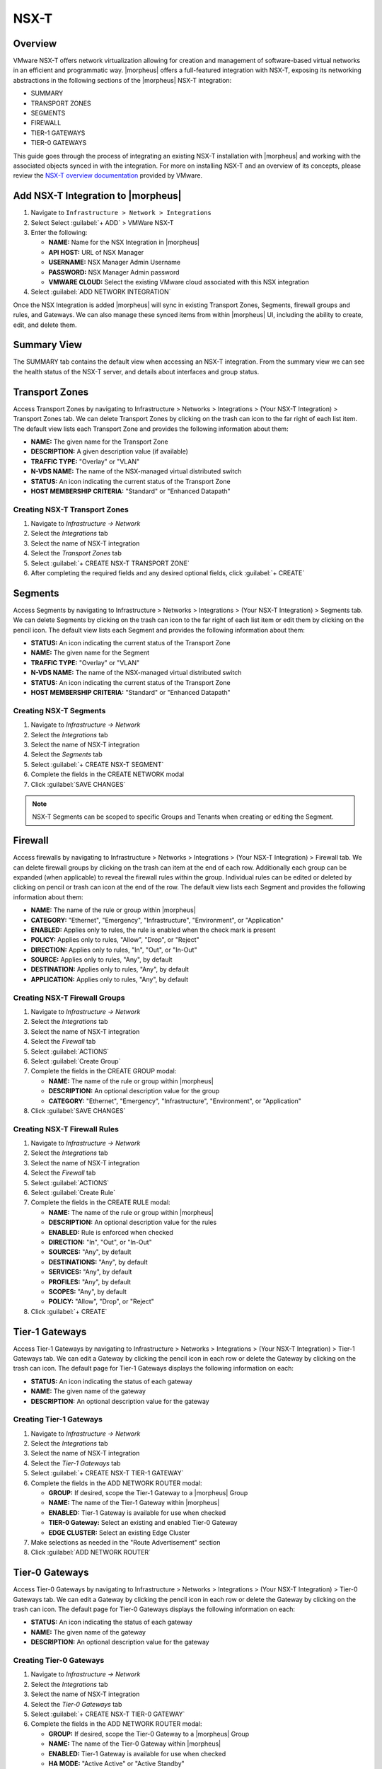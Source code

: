 NSX-T
-----

Overview
^^^^^^^^

VMware NSX-T offers network virtualization allowing for creation and management of software-based virtual networks in an efficient and programmatic way. |morpheus| offers a full-featured integration with NSX-T, exposing its networking abstractions in the following sections of the |morpheus| NSX-T integration:

- SUMMARY
- TRANSPORT ZONES
- SEGMENTS
- FIREWALL
- TIER-1 GATEWAYS
- TIER-0 GATEWAYS

This guide goes through the process of integrating an existing NSX-T installation with |morpheus| and working with the associated objects synced in with the integration. For more on installing NSX-T and an overview of its concepts, please review the `NSX-T overview documentation <https://docs.vmware.com/en/VMware-NSX-T-Data-Center/2.0/com.vmware.nsxt.install.doc/GUID-10B1A61D-4DF2-481E-A93E-C694726393F9.html>`_ provided by VMware.

Add NSX-T Integration to |morpheus|
^^^^^^^^^^^^^^^^^^^^^^^^^^^^^^^^^^^

#. Navigate to ``Infrastructure > Network > Integrations``
#. Select Select :guilabel:`+ ADD` > VMWare NSX-T
#. Enter the following:

   - **NAME:** Name for the NSX Integration in |morpheus|
   - **API HOST:** URL of NSX Manager
   - **USERNAME:** NSX Manager Admin Username
   - **PASSWORD:** NSX Manager Admin password
   - **VMWARE CLOUD:** Select the existing VMware cloud associated with this NSX integration

#. Select :guilabel:`ADD NETWORK INTEGRATION`

Once the NSX Integration is added |morpheus| will sync in existing Transport Zones, Segments, firewall groups and rules, and Gateways. We can also manage these synced items from within |morpheus| UI, including the ability to create, edit, and delete them.

Summary View
^^^^^^^^^^^^

The SUMMARY tab contains the default view when accessing an NSX-T integration. From the summary view we can see the health status of the NSX-T server, and details about interfaces and group status.

Transport Zones
^^^^^^^^^^^^^^^

Access Transport Zones by navigating to Infrastructure > Networks > Integrations > (Your NSX-T Integration) > Transport Zones tab. We can delete Transport Zones by clicking on the trash can icon to the far right of each list item. The default view lists each Transport Zone and provides the following information about them:

- **NAME:** The given name for the Transport Zone
- **DESCRIPTION:** A given description value (if available)
- **TRAFFIC TYPE:** "Overlay" or "VLAN"
- **N-VDS NAME:** The name of the NSX-managed virtual distributed switch
- **STATUS:** An icon indicating the current status of the Transport Zone
- **HOST MEMBERSHIP CRITERIA:** "Standard" or "Enhanced Datapath"

Creating NSX-T Transport Zones
``````````````````````````````

#. Navigate to `Infrastructure -> Network`
#. Select the  `Integrations` tab
#. Select the name of NSX-T integration
#. Select the `Transport Zones` tab
#. Select :guilabel:`+ CREATE NSX-T TRANSPORT ZONE`
#. After completing the required fields and any desired optional fields, click :guilabel:`+ CREATE`

Segments
^^^^^^^^

Access Segments by navigating to Infrastructure > Networks > Integrations > (Your NSX-T Integration) > Segments tab. We can delete Segments by clicking on the trash can icon to the far right of each list item or edit them by clicking on the pencil icon. The default view lists each Segment and provides the following information about them:

- **STATUS:** An icon indicating the current status of the Transport Zone
- **NAME:** The given name for the Segment
- **TRAFFIC TYPE:** "Overlay" or "VLAN"
- **N-VDS NAME:** The name of the NSX-managed virtual distributed switch
- **STATUS:** An icon indicating the current status of the Transport Zone
- **HOST MEMBERSHIP CRITERIA:** "Standard" or "Enhanced Datapath"

Creating NSX-T Segments
```````````````````````

#. Navigate to `Infrastructure -> Network`
#. Select the  `Integrations` tab
#. Select the name of NSX-T integration
#. Select the `Segments` tab
#. Select :guilabel:`+ CREATE NSX-T SEGMENT`
#. Complete the fields in the CREATE NETWORK modal
#. Click :guilabel:`SAVE CHANGES`

.. NOTE:: NSX-T Segments can be scoped to specific Groups and Tenants when creating or editing the Segment.

Firewall
^^^^^^^^

Access firewalls by navigating to Infrastructure > Networks > Integrations > (Your NSX-T Integration) > Firewall tab. We can delete firewall groups by clicking on the trash can item at the end of each row. Additionally each group can be expanded (when applicable) to reveal the firewall rules within the group. Individual rules can be edited or deleted by clicking on pencil or trash can icon at the end of the row. The default view lists each Segment and provides the following information about them:

- **NAME:** The name of the rule or group within |morpheus|
- **CATEGORY:** "Ethernet", "Emergency", "Infrastructure", "Environment", or "Application"
- **ENABLED:** Applies only to rules, the rule is enabled when the check mark is present
- **POLICY:** Applies only to rules, "Allow", "Drop", or "Reject"
- **DIRECTION:** Applies only to rules, "In", "Out", or "In-Out"
- **SOURCE:** Applies only to rules, "Any", by default
- **DESTINATION:** Applies only to rules, "Any", by default
- **APPLICATION:** Applies only to rules, "Any", by default

Creating NSX-T Firewall Groups
``````````````````````````````

#. Navigate to `Infrastructure -> Network`
#. Select the  `Integrations` tab
#. Select the name of NSX-T integration
#. Select the `Firewall` tab
#. Select :guilabel:`ACTIONS`
#. Select :guilabel:`Create Group`
#. Complete the fields in the CREATE GROUP modal:

   - **NAME:** The name of the rule or group within |morpheus|
   - **DESCRIPTION:** An optional description value for the group
   - **CATEGORY:** "Ethernet", "Emergency", "Infrastructure", "Environment", or "Application"

#. Click :guilabel:`SAVE CHANGES`

Creating NSX-T Firewall Rules
`````````````````````````````

#. Navigate to `Infrastructure -> Network`
#. Select the  `Integrations` tab
#. Select the name of NSX-T integration
#. Select the `Firewall` tab
#. Select :guilabel:`ACTIONS`
#. Select :guilabel:`Create Rule`
#. Complete the fields in the CREATE RULE modal:

   - **NAME:** The name of the rule or group within |morpheus|
   - **DESCRIPTION:** An optional description value for the rules
   - **ENABLED:** Rule is enforced when checked
   - **DIRECTION:** "In", "Out", or "In-Out"
   - **SOURCES:** "Any", by default
   - **DESTINATIONS:** "Any", by default
   - **SERVICES:** "Any", by default
   - **PROFILES:** "Any", by default
   - **SCOPES:** "Any", by default
   - **POLICY:** "Allow", "Drop", or "Reject"

#. Click :guilabel:`+ CREATE`

Tier-1 Gateways
^^^^^^^^^^^^^^^

Access Tier-1 Gateways by navigating to Infrastructure > Networks > Integrations > (Your NSX-T Integration) > Tier-1 Gateways tab. We can edit a Gateway by clicking the pencil icon in each row or delete the Gateway by clicking on the trash can icon. The default page for Tier-1 Gateways displays the following information on each:

- **STATUS:** An icon indicating the status of each gateway
- **NAME:** The given name of the gateway
- **DESCRIPTION:** An optional description value for the gateway

Creating Tier-1 Gateways
````````````````````````

#. Navigate to `Infrastructure -> Network`
#. Select the  `Integrations` tab
#. Select the name of NSX-T integration
#. Select the `Tier-1 Gateways` tab
#. Select :guilabel:`+ CREATE NSX-T TIER-1 GATEWAY`
#. Complete the fields in the ADD NETWORK ROUTER modal:

   - **GROUP:** If desired, scope the Tier-1 Gateway to a |morpheus| Group
   - **NAME:** The name of the Tier-1 Gateway within |morpheus|
   - **ENABLED:** Tier-1 Gateway is available for use when checked
   - **TIER-0 Gateway:** Select an existing and enabled Tier-0 Gateway
   - **EDGE CLUSTER:** Select an existing Edge Cluster

#. Make selections as needed in the "Route Advertisement" section
#. Click :guilabel:`ADD NETWORK ROUTER`

Tier-0 Gateways
^^^^^^^^^^^^^^^

Access Tier-0 Gateways by navigating to Infrastructure > Networks > Integrations > (Your NSX-T Integration) > Tier-0 Gateways tab. We can edit a Gateway by clicking the pencil icon in each row or delete the Gateway by clicking on the trash can icon. The default page for Tier-0 Gateways displays the following information on each:

- **STATUS:** An icon indicating the status of each gateway
- **NAME:** The given name of the gateway
- **DESCRIPTION:** An optional description value for the gateway

Creating Tier-0 Gateways
````````````````````````

#. Navigate to `Infrastructure -> Network`
#. Select the  `Integrations` tab
#. Select the name of NSX-T integration
#. Select the `Tier-0 Gateways` tab
#. Select :guilabel:`+ CREATE NSX-T TIER-0 GATEWAY`
#. Complete the fields in the ADD NETWORK ROUTER modal:

   - **GROUP:** If desired, scope the Tier-0 Gateway to a |morpheus| Group
   - **NAME:** The name of the Tier-0 Gateway within |morpheus|
   - **ENABLED:** Tier-1 Gateway is available for use when checked
   - **HA MODE:** "Active Active" or "Active Standby"
   - **EDGE CLUSTER:** Select an existing Edge Cluster

#. Make selections as needed in the routing and BGP sections
#. Click :guilabel:`ADD NETWORK ROUTER`
